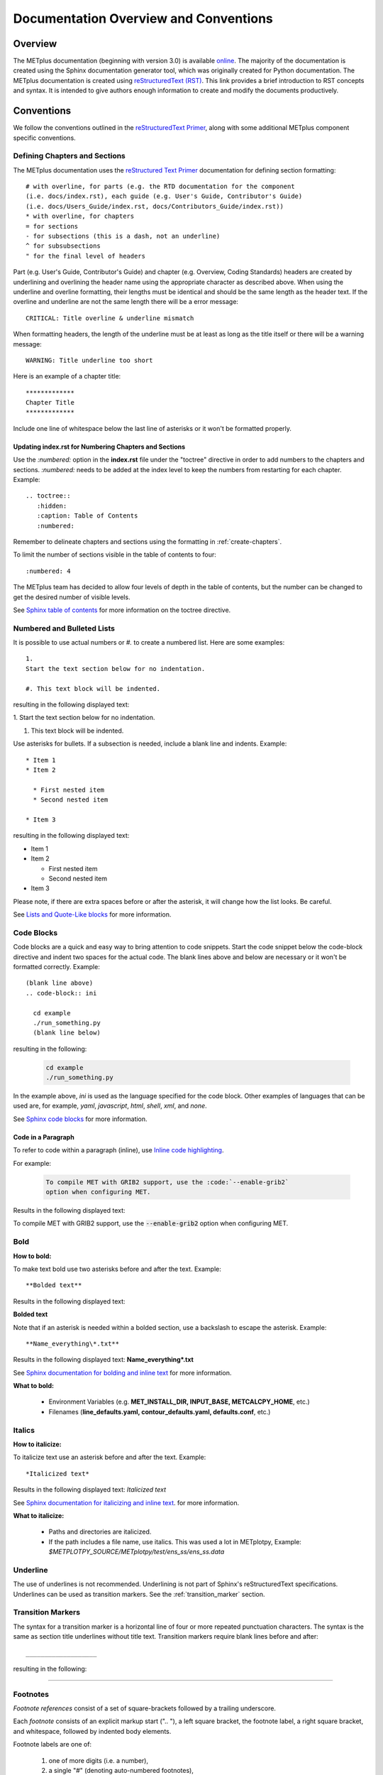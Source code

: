 **************************************
Documentation Overview and Conventions
**************************************

Overview
========

The METplus documentation (beginning with version 3.0) is available
`online <https://metplus.readthedocs.io/>`_. The majority of the documentation 
is created using the Sphinx documentation generator tool, which was originally 
created for Python documentation. The METplus documentation is created using 
`reStructuredText (RST) <https://www.sphinx-doc.org/en/master/usage/restructuredtext/basics.html>`_. 
This link provides a brief introduction to RST concepts and syntax. It is
intended to give authors enough information to create and modify the documents
productively. 

Conventions
===========

We follow the conventions outlined in the 
`reStructuredText Primer <https://www.sphinx-doc.org/en/master/usage/restructuredtext/basics.html>`_, 
along with some additional METplus component specific conventions.

.. _create-chapters:

Defining Chapters and Sections
------------------------------

The METplus documentation uses the
`reStructured Text Primer <https://www.sphinx-doc.org/en/master/usage/restructuredtext/basics.html#sections>`_
documentation for defining section formatting::

  # with overline, for parts (e.g. the RTD documentation for the component
  (i.e. docs/index.rst), each guide (e.g. User's Guide, Contributor's Guide)
  (i.e. docs/Users_Guide/index.rst, docs/Contributors_Guide/index.rst))
  * with overline, for chapters
  = for sections
  - for subsections (this is a dash, not an underline)
  ^ for subsubsections
  " for the final level of headers

Part (e.g. User's Guide, Contributor's Guide) and chapter (e.g. Overview,
Coding Standards) headers are created by underlining and overlining the
header name using the appropriate character as described above. When using
the underline and overline formatting, their lengths must be identical and
should be the same length as the header text. If the overline and
underline are not the same length there will be a error
message::

  CRITICAL: Title overline & underline mismatch

When formatting headers, the length of the underline must be at least as
long as the title itself or there will be a warning message::

  WARNING: Title underline too short
  
Here is an example of a chapter title::
  
  *************
  Chapter Title
  *************
  
Include one line of whitespace below the last line of asterisks or it won't be
formatted properly.


Updating index.rst for Numbering Chapters and Sections
^^^^^^^^^^^^^^^^^^^^^^^^^^^^^^^^^^^^^^^^^^^^^^^^^^^^^^

Use the `:numbered:` option in the **index.rst** file under the "toctree"
directive in order to add numbers to the chapters and sections.  
`:numbered:` needs to be added at the index level to keep the numbers 
from restarting for each chapter.  Example::

  .. toctree::
     :hidden:
     :caption: Table of Contents
     :numbered:

Remember to delineate chapters and sections using the formatting in 
:ref:`create-chapters`.

To limit the number of sections visible in the table of
contents to four::

  :numbered: 4

The METplus team has decided to allow four levels of depth in the
table of contents, but the number can be changed to get the desired
number of visible levels.


See
`Sphinx table of contents <https://www.sphinx-doc.org/en/master/usage/restructuredtext/directives.html#directive-toctree>`_
for more information on the toctree directive.

Numbered and Bulleted Lists
---------------------------

It is possible to use actual numbers or `#.` to create a numbered list.
Here are some examples::

  1.
  Start the text section below for no indentation.

  #. This text block will be indented.

resulting in the following displayed text:

1.
Start the text section below for no indentation.

#. This text block will be indented.


Use asterisks for bullets. If a subsection is needed, 
include a blank line and indents.  Example::

  * Item 1
  * Item 2

    * First nested item
    * Second nested item

  * Item 3

resulting in the following displayed text:

* Item 1  
* Item 2

  * First nested item
  * Second nested item

* Item 3

Please note, if there are extra spaces before or after the asterisk, 
it will change how the list looks.  Be careful.

See
`Lists and Quote-Like blocks <https://www.sphinx-doc.org/en/master/usage/restructuredtext/basics.html#lists-and-quote-like-blocks>`_
for more information.

Code Blocks
-----------

Code blocks are a quick and easy way to bring attention to code snippets.
Start the code snippet below the code-block directive and indent two
spaces for the actual code. The blank lines above and below are necessary
or it won't be formatted correctly.
Example::

  (blank line above)
  .. code-block:: ini

    cd example
    ./run_something.py
    (blank line below)

resulting in the following:

  .. code-block:: ini

    cd example
    ./run_something.py
    
In the example above, `ini` is used as the language specified for the code
block.  Other examples of languages that can be used are, for example,
`yaml`, `javascript`, `html`, `shell`, `xml`, and `none`.

See
`Sphinx code blocks <https://www.sphinx-doc.org/en/master/usage/restructuredtext/directives.html#directive-code-block>`_
for more information.

Code in a Paragraph
^^^^^^^^^^^^^^^^^^^

To refer to code within a paragraph (inline), use 
`Inline code highlighting <https://www.sphinx-doc.org/en/master/usage/restructuredtext/roles.html#role-code>`_.

For example:

  .. code-block:: none

    To compile MET with GRIB2 support, use the :code:`--enable-grib2`
    option when configuring MET.

Results in the following displayed text:

To compile MET with GRIB2 support, use the :code:`--enable-grib2`
option when configuring MET.


Bold
----

**How to bold:**

To make text bold use two asterisks before and after the text. Example::  
    
      **Bolded text** 
      
Results in the following displayed text:

**Bolded text**

Note that if an asterisk is needed within a bolded section, use a backslash
to escape the asterisk. 
Example::

  **Name_everything\*.txt**
  
Results in the following displayed text: **Name_everything\*.txt**

See
`Sphinx documentation for bolding and inline text <https://www.sphinx-doc.org/en/master/usage/restructuredtext/basics.html#inline-markup>`_
for more information.

**What to bold:**

  * Environment Variables (e.g. **MET_INSTALL_DIR, INPUT_BASE, METCALCPY_HOME**, etc.)
  * Filenames (**line_defaults.yaml, contour_defaults.yaml, defaults.conf**, etc.)

Italics
-------

**How to italicize:**

To italicize text use an asterisk before and after the text. Example::
      
      *Italicized text* 
      
Results in the following displayed text: *Italicized text*

See
`Sphinx documentation for italicizing and inline text <https://www.sphinx-doc.org/en/master/usage/restructuredtext/basics.html#inline-markup>`_.
for more information.

**What to italicize:**

  * Paths and directories are italicized.
  * If the path includes a file name, use italics. 
    This was used a lot in METplotpy, 
    Example: *$METPLOTPY_SOURCE/METplotpy/test/ens_ss/ens_ss.data* 


Underline
---------

The use of underlines is not recommended.  Underlining is not part of
Sphinx's reStructuredText specifications.  Underlines can be used as
transition markers.  See the :ref:`transition_marker` section.

.. _transition_marker:

Transition Markers
------------------

The syntax for a transition marker is a horizontal line of four or more
repeated punctuation characters. The syntax is the same as section title
underlines without title text. Transition markers require blank lines
before and after::

  ___________________

resulting in the following:

_________________


Footnotes
---------

*Footnote references* consist of a set of square-brackets followed by a trailing
underscore.

Each *footnote* consists of an explicit markup start (".. "), a left square
bracket, the footnote label, a right square bracket, and whitespace,
followed by indented body elements.

Footnote labels are one of:

  #. one of more digits (i.e. a number),
  #. a single "#" (denoting auto-numbered footnotes),
  #. a "#" followed by a simple reference name, or
  #. a single "*" (denoting auto-symbol footnotes)

METplus has typically used only the third instance described above.

An example of the `#` followed by a simple reference name footnote label is::

  * PersonA [#NCAR]_
  * PersonB [#UCAR]_
  * PersonC [#NCAR]_

  .. [#NCAR] National Center for Atmospheric Research
  .. [#UCAR] University Center for Atmospheric Research

resulting in the following displayed text:

  * PersonA [#NCAR]_
  * PersonB [#UCAR]_
  * PersonC [#NCAR]_

  .. [#NCAR] National Center for Atmospheric Research
  .. [#UCAR] University Center for Atmospheric Research

An example of the usage of footnotes in reStructured text can be seen in the
`METplus docs/index.rst file <https://raw.githubusercontent.com/dtcenter/METplus/develop/docs/index.rst>`_
and displayed in Read The Docs `here <https://metplus.readthedocs.io/en/develop/index.html>`_.
     
See
`Sphinx footnotes <https://www.sphinx-doc.org/en/master/usage/restructuredtext/basics.html#footnotes>`_
for more information.


Comments
--------

If comments need to be made within RST, use a blank line above and a ".. " to
comment out text.
Example::

  add blank line here
  .. Text you’d like commented out.

See
`Sphinx comments <https://www.sphinx-doc.org/en/master/usage/restructuredtext/basics.html#comments>`_
for more information.

Math Equations, Symbols, and Matrices
-------------------------------------

Support for math equations, symbols, and matrices is provided by the math
role: `:math:`.

Support is provided for
`mathematical content <https://docutils.sourceforge.io/docs/ref/rst/mathematics.html#math-syntax>`_
with the input format being LaTeX math syntax with support for Unicode symbols.

See the
`Sphinx math directive documentation <https://www.sphinx-doc.org/en/master/usage/restructuredtext/directives.html#directive-math>`_
and
`Math support in Sphinx <https://sphinx-rtd-trial.readthedocs.io/en/latest/ext/math.html>`_ for additional information.

There are quite a few examples in
`MET Appendix C <https://met.readthedocs.io/en/develop/Users_Guide/appendixC.html#appendix-c-verification-measures>`_.


Equations
^^^^^^^^^

To create math equations with an option to bold use `:math:\mathbf`. Then put
what is to be bolded in between 2 sets of asterisks"\*\*".
Example::  
    
      :math:\mathbf **1, 2, 3, 4, ...** :math:`mathbf{2^{n-1}}` 
      
resulting in the following displayed text: **1, 2, 3, 4, ...** :math:`mathbf{2^{n-1}}`

Symbols
^^^^^^^

To create a math symbol, in this example the Delta symbol, use the following
notation::

  :math:`Delta`

resulting in the following displayed symbol: :math:`\Delta`

Matrices
^^^^^^^^

Matrices are not frequently used in the METplus documentation, however there
is an example in the
`MET documentation for Stable Equitable Error in Probability Space (SEEPS)
<https://met.readthedocs.io/en/develop/Users_Guide/appendixC.html#stable-equitable-error-in-probability-space-seeps>`_.
Example::

  .. math:: \{S^{S}_{vf}\} = \frac{1}{2}
            \begin{Bmatrix}
               0 & \frac{1}{1-p_1} & \frac{1}{p_3} + \frac{1}{1-p_1}\\
               \frac{1}{p_1} & 0 & \frac{1}{p_3}\\
               \frac{1}{p_1} + \frac{1}{1-p_3} & \frac{1}{1-p_3} & 0
            \end{Bmatrix}

resulting in the following displayed text:

.. math:: \{S^{S}_{vf}\} = \frac{1}{2}
          \begin{Bmatrix}
             0 & \frac{1}{1-p_1} & \frac{1}{p_3} + \frac{1}{1-p_1}\\
             \frac{1}{p_1} & 0 & \frac{1}{p_3}\\
             \frac{1}{p_1} + \frac{1}{1-p_3} & \frac{1}{1-p_3} & 0
          \end{Bmatrix}

See `Overleaf's Guide - Matrices <https://www.overleaf.com/learn/latex/Matrices>`_ for more information.

Literal Include
---------------

This feature is used often in the Release Guide.  But there are other places it can also be used.
Using a literal include ensures only having to update the documentation in one place.
It is also important to use a relative path (e.g. "../../") to get to the correct 
directory of the file being referenced in the literal include.  This will keep the 
file linking to the correct version and branch.  

As an example, refer to the METplus User's Guide.  See this 
`line <https://github.com/dtcenter/METplus/blob/46f705fc2c1b861e3aa6314d030eb9b4c382d0b3/docs/use_cases/met_tool_wrapper/PointStat/PointStat.py#L55>`_ 
in the **PointStat.py** which uses RST's :code:`.. literalinclude::` 
and renders on the web in what appears to be a code block in this 
`section <https://metplus.readthedocs.io/en/develop/generated/met_tool_wrapper/PointStat/PointStat.html#metplus-configuration>`_.

Literal Blocks
--------------

Literal blocks are usually used for showing command line syntax and are
typically rendered in a monospaced font. Literal blocks are introduced
by ending a paragraph with the special marker `::`.
     
The literal block must be indented and separated by the surrounding text
with a blank line above and below the text.  Example::

  Some text::

    Write my command here
    (blank line below)
    
    
resulting in the following displayed text, noting that one of the two
colons has been removed:

  Some text::
  
    Write my command here

See
`Sphinx literal blocks <https://www.sphinx-doc.org/en/master/usage/restructuredtext/basics.html#rst-literal-blocks>`_
and
`literal blocks <https://docutils.sourceforge.io/docs/ref/rst/restructuredtext.html#literal-blocks>`_
for more information.

Substitution References
-----------------------

Substitution references are replacements in the text as defined in the :code:`rst_epilog` 
in the **docs/conf.py** file.  For example, instead of hard coding the MET version in 
the METplus documentation, a variable :code:`met_version` can be set to a value 
e.g. 12.0.0) in the **docs/conf.py** file in the following way:

.. code-block:: ini

  met_version = 12.0.0

Then, this variable is used in the :code:`rst_epilog` to set up the substitution, 
along with other variables.  For example, in the **docs/conf.py** 
file the following is defined:

.. code-block:: ini

  rst_epilog = f"""
  .. |copyright|    replace:: {copyright}
  .. |author_list|  replace:: {author_list}
  .. |release_date| replace:: {release_date}
  .. |release_year| replace:: {release_year}
  .. |release_info| replace:: {release_info}
  .. |python_version| replace:: {python_version}
  .. |met_version| replace:: {met_version}
  """

The value 12.0.0 would then be replaced in the documentation wherever 
:code:`|met_version|` is used in .rst files.  For example:

.. code-block:: ini

  MET version |met_version| or above 

There are some 
`reserved substitution variables <https://www.sphinx-doc.org/en/master/usage/restructuredtext/roles.html#substitutions>`_ 
in Sphinx.  These variables are 
:code:`|release|`, :code`|version|`, :code:`|today|`, and 
:code:`|translation progress|`. Reserved substitution variables do not 
need to be added to :code:`rst_epilog`, but other variables do.

See 
`Substitutions <https://www.sphinx-doc.org/en/master/usage/restructuredtext/basics.html#substitutions>`_ 
and 
`rst_epilog <https://www.sphinx-doc.org/en/master/usage/configuration.html#confval-rst_epilog>`_ 
for more information.

Line Blocks
-----------

Line blocks can be used where the structure of lines is significant. For
example, as a way of preserving line breaks or to preserve indents.

Having text on separate lines may be desired.  For example:

  | This text will
  | Be
  | Rendered
  | All on a single
  | Line like this

but if typed on separate lines in a RST file, the resulting displayed
text would be:

This text will Be Rendered All on a single Line like this

Note that the text is not formatted in the desired manner.

To keep the text on separate lines, use the vertical bar "| " prefix.  Each
vertical bar prefix with a space after, indicates a new line, so line breaks are
preserved. Include one line of blank space above and below text.
Example::

  blank line above
  | This text will
  | Be
  | Rendered
  | On separate lines
  | Like this
  blank line below

resulting in the following displayed text:

  | This text will
  | Be
  | Rendered
  | On separate lines
  | Like this

See line blocks under 
`Lists and Quote-like blocks <https://www.sphinx-doc.org/en/master/usage/restructuredtext/basics.html#lists-and-quote-like-blocks>`_
and the `line blocks <http://docutils.sourceforge.net/docs/ref/rst/restructuredtext.html#line-blocks>`_
section from the reStructuredText Markup Specification for more information.

Links
-----

Internal Links
^^^^^^^^^^^^^^

To support cross-referencing to locations within the same set of documentation,
standard RST labels are used.  For this to work properly, label names
**must be unique** throughout the entire document.

To link to a section, the section being linked to will need a label name
formatted in the following way:

| .. _label-name:

so that it can be referenced in a different section.

To reference the section with the label name in a different section, use
the `:ref:` role.  For example::

  :ref:`label-name`

For example, in the :ref:`running-metplus` section of the METplus User's Guide
under "Example Wrapper Use Case" it states:

* Create a :ref:`user_configuration_file` (named user_system.conf in this example).

The link to "User Configuration File" is an internal link referenced in the
following way in the .rst file::

  * Create a :ref:`user_configuration_file` (named user_system.conf in this example).

The syntax for the label name can be seen in the
`systemconfiguration.rst <https://raw.githubusercontent.com/dtcenter/METplus/develop/docs/Users_Guide/systemconfiguration.rst>`_
and looks like this::

  .. _user_configuration_file:
         
  User Configuration File 
  =======================

If the link exists in another chapter or document, and a different name
or title would be more appropriate, use the example below.
Please note, there is no space between text and the less than symbol `<`.
Example::

  :ref:`Text to show up <user_configuration_file>`

resulting in the following displayed text:

:ref:`Text to show up <user_configuration_file>`
  
See the
`Internal links documentation <https://www.sphinx-doc.org/en/master/usage/restructuredtext/basics.html#internal-links>`_
and
`Cross-referencing arbitrary locations <https://www.sphinx-doc.org/en/master/usage/referencing.html#cross-referencing-arbitrary-locations>`_
for more information.  

External Links
^^^^^^^^^^^^^^

To link to an external web page, use the following syntax::

  `Link text <link_URL>`_

The example below uses the DTC website::

    `DTC <https://dtcenter.org/>`_

resulting in the following displayed text:

`DTC <https://dtcenter.org/>`_

The link can also be separated from the target definition.
Example::

  Get the latest news at `DTC`_.
  .. _DTC: https://dtcenter.org

resulting in the following displayed text:
Get the latest news at `DTC`_.

See the
`External links documentation <https://www.sphinx-doc.org/en/master/usage/restructuredtext/basics.html#external-links>`_
for more information.

Linking Using Reference Numbers
^^^^^^^^^^^^^^^^^^^^^^^^^^^^^^^

To use a number for sections, tables, figures etc. instead of the title
use the `:numref:` role.

Example::

  Please refer to :numref:`user_configuration_file`.

resulting in the following displayed text, which shows the 
numbered section, not the name:  

Please refer to :numref:`user_configuration_file`.

See 
`Cross-referencing figures by figure number <https://www.sphinx-doc.org/en/master/usage/referencing.html#cross-referencing-figures-by-figure-number>`_
for more information.


Linking to METplus Use Cases
^^^^^^^^^^^^^^^^^^^^^^^^^^^^

Linking to METplus Use Cases must be done with an external web link. Since the
HTML file is generated from a Python script, the `:ref:` role can’t be used. 

The example below will use the METplus Use Case which has the following URL:
https://metplus.readthedocs.io/en/latest/generated/met_tool_wrapper/StatAnalysis/StatAnalysis.html#sphx-glr-generated-met-tool-wrapper-statanalysis-statanalysis-\py

The full URL is being shown above so it can be edited below.  This example will
be called "StatAnalysis: Basic Use Case".
To make sure the web address is correct:

  * Remove everything in the URL above, before the text “generated”.
    In this example, remove: `https://metplus.readthedocs.io/en/latest`
  * Put a `../` in front of “generated”
  * Also remove anything after `#`.  In this example:  
    `#sphx-glr-generated-met-tool-wrapper-statanalysis-statanalysis-py`
  * The web link should look like this example::

    `StatAnalysis: Basic Use Case <../generated/met_tool_wrapper/StatAnalysis/StatAnalysis.html>`_

  *  resulting in the following displayed text:

    `StatAnalysis: Basic Use Case <../generated/met_tool_wrapper/StatAnalysis/StatAnalysis.html>`_

Examples of the links can be seen in this 
`table <https://metplus.readthedocs.io/en/latest/Users_Guide/overview.html#metplus-components-python-requirements>`_ 
in the far right column.  Please note, it may be necessary to scroll down to
use the horizontal scroll bar to see the far right **Use Cases** column.


Linking to a Table
^^^^^^^^^^^^^^^^^^

Linking to a table is similar to linking to an internal link.
See the example below::

  .. _example_table:
         
  .. list-table:: example table

To link to this "example table" use the following syntax::

  :ref:`Example Table <example_table>`
  
which will result in the following displayed text: 

:ref:`Example Table <example_table>`

Linking to a Variable in the Glossary
^^^^^^^^^^^^^^^^^^^^^^^^^^^^^^^^^^^^^

To reference a variable in the :ref:`METplus_glossary`, use the term
role `:term:`. In the example below the variable name, USER_SCRIPT_COMMAND
will be used::

  :term:`USER_SCRIPT_COMMAND`

resulting in the following displayed text and link to the USER_SCRIPT_COMMAND
variable:

:term:`USER_SCRIPT_COMMAND`

See the documentation on the
`term role <https://www.sphinx-doc.org/en/master/usage/referencing.html#role-term>`_
for more information.


Images
------

To add an image use the
`image directive <https://docutils.sourceforge.io/docs/ref/rst/directives.html#image>`_:
`.. image::`. In the example below, an image called **doc_image_example.png**
will be added, which is located in the *figure* directory.
Example::

  .. image:: figure/doc_image_example.png

resulting in the following displayed image:

.. image:: figure/doc_image_example.png
   :width: 400

Please note, all of the images are stored in a *figure* directory, separate
from the RST files. For this Contributor's Guide, the *figure* directory is
located at *METplus/docs/Contributors_Guide/figure/*.

See
`images <https://www.sphinx-doc.org/en/master/usage/restructuredtext/basics.html#images>`_
and
`Images and Figures <https://lpn-doc-sphinx-primer-devel.readthedocs.io/concepts/images.html>`_
for more information.

Figures
-------

A figure is an image with caption and optional legend. To add a figure, use the
`figure directive <https://docutils.sourceforge.io/docs/ref/rst/directives.html#figure>`_:
`.. figure::`. In the example below a figure called
**1Issue-before-created.png** will be added, which is located in the *figure* directory.
Example::

  .. figure:: figure/1Issue-before-created.png

Please note, the figures are stored in a separate directory from the RST files.
In this case, in the *figure* directory located at
*METplus/docs/Contributors_Guide/figure/*.

We will use the image **1Issue-before-created.png**, 
located in the figure directory. This is an example
from the 
`GitHub Workflow Chapter <https://metplus.readthedocs.io/en/latest/Contributors_Guide/github_workflow.html#github-workflow>`_.
Below is an example::

  .. figure:: figure/1Issue-before-created.png

   	(Return and tab over). This is the caption for the figure.

resulting in the following displayed text and image:

.. figure:: figure/1Issue-before-created.png

	This is the caption for the figure.

See 
`Images and Figures <https://lpn-doc-sphinx-primer-devel.readthedocs.io/concepts/images.html>`_
for more information.


Automatically Number Figures
^^^^^^^^^^^^^^^^^^^^^^^^^^^^

To automatically number figures, the following needs to be added to the
**conf.py** file in the *docs* subdirectory::

  # -- Intersphinx control -----------------------------------------------------
  intersphinx_mapping = {'numpy':("https://docs.scipy.org/doc/numpy/", None)}
  
  numfig = True
  
  numfig_format = {
      'figure': 'Figure %s',
  }

Please note, the automatic numbering of figures is NOT set up in the METplus
**docs/conf.py** file, but it is set up in the MET **docs/conf.py** file.

.. _creating-tables:

Tables
------

There are a variety of
`table formats <https://docutils.sourceforge.io/docs/ref/rst/directives.html#tables>`_.
The METplus components frequently use
`list tables <https://docutils.sourceforge.io/docs/ref/rst/directives.html#list-table>`_.

List Tables
^^^^^^^^^^^

Below is an example of list table formatting::

  .. list-table:: Title # Adding a title is optional.
     :widths: 25 25     # Adding the widths is optional.
     :header-rows: 1    # Adding a header row is also optional.

     * - Heading row 1, column 1
       - Heading row 1, column 2
     * - Row 1, column 1
       -
     * - Row 2, column 1
       - Row 2, column 2

Please note that Row 1, column 2 is blank.  A blank cell must still be
accounted for in the formatting of the table.

The table will be displayed in the following way:

.. list-table:: Title
   :widths: 25 25
   :header-rows: 1 

   * - Heading row 1, column 1
     - Heading row 1, column 2
   * - Row 1, column 1
     -
   * - Row 2, column 1
     - Row 2, column 2

Line Breaks in List Tables
""""""""""""""""""""""""""

In some instances, the text in a column of a table needs to wrap to keep the
text readable.  To create a line break use :code:`:raw-html:`<br />``. See
Column Number 37-38 in the first column of 
`Table 13.8 Format information for SSVAR <https://met.readthedocs.io/en/latest/Users_Guide/ensemble-stat.html#id8>`_ 
as an example. The raw RST for that cell is:

.. code-block:: none

  FBAR_NCL, :raw-html:`<br />` FBAR_NCU

Using CSV Files to Create Tables
^^^^^^^^^^^^^^^^^^^^^^^^^^^^^^^^

It can be easier to create a table in a spreadsheet than through RST syntax.
A CSV (comma-separated values) file can be referenced in the RST file
using the "csv-table" directive.

For more information, see
`CSV Files <https://sublime-and-sphinx-guide.readthedocs.io/en/latest/tables.html#csv-files>`_
and
`CSV Table <https://docutils.sourceforge.io/docs/ref/rst/directives.html#csv-table-1>`_.

As of 2023, using CSV files to create tables hasn't been used in the METplus
documentation.

Converting an Existing Table into a List Table
^^^^^^^^^^^^^^^^^^^^^^^^^^^^^^^^^^^^^^^^^^^^^^
If a table already exists it can be converted into a Sphinx list table by
copying the existing table into a Google Sheet and using formulas to
restructure it into a list table format. An example of how to do this is
described below. This
`spreadsheet <https://docs.google.com/spreadsheets/d/1splypR5JLRLgokFwUcAXqkWGJvQkJ4IYX9IoD8niyyY/>`_
is used as an example.

The first step is to copy the table into the first cell (A1) of the
spreadsheet.

.. image:: figure/example_table_1.png

Next, using a cell in a column that is not used by the
existing table (in this example column D or a column further to the right
could be used), paste in the formula below to reformat the existing table::

  =ArrayFormula(transpose(split(concatenate(A1:C&char(9)),char(9))))

.. note::

  In the formula above "C" is used.  The "C" represents the last
  column used by the table and should be modified if a column
  past "C" is used.

In the formula above, the following functions are used and documentation
describing each function is linked below:

  * `char <https://https://support.google.com/docs/answer/3094120?hl=en&ref_topic=3105625&sjid=11023572608666589922-NA>`_ -
    Converts a number into a character according to the current Unicode table.

  * `split <https://support.google.com/docs/answer/3094136?sjid=11023572608666589922-NA>`_ -
    Divides text around a specified character or string and puts each
    fragment into a separate cell in the row.

  * `transpose <https://support.google.com/docs/answer/3094262?sjid=11023572608666589922-NA>`_ -
    Transposes the rows and columns of an array or range of cells.

  * `ArrayFormula <https://support.google.com/docs/answer/3093275?sjid=11023572608666589922-NA>`_ -
    Enables the display of values returned from an array formula into
    multiple rows and/or columns and the use of non-array functions with
    arrays.

In this example, the formula lives in cell E6 and the resulting reformatted
data is in column E. This reformatted data will be used to create the
formatting for a list table in an adjacent column.

.. image:: figure/example_table_2.png

Next, the metadata information for the table will be listed in cells F1 - F4::

  .. list-table:: Example Table
     :widths: auto
     :header-rows: 1
     (leave a blank line below)

to match the format that is needed for RST.

.. image:: figure/example_table_3.png

Now, the necessary formatting for a list-table will be added, in a new column,
to the reformatted data in column E.  An asterisk represents the start of a
row.  It is important that the asterisk be lined up with the first colon
under the metadata information described above (e.g. the first colon in
":width:" and ":header-rows:"). Note that in the example below, there are three
spaces before the asterisk. Starting with the adjacent cell to the
first cell of the reformatted data (in this case cell F6), add the following
formula to the cell, updating the cell number E6 if necessary::

  ="   * - "&E6 

In the two cells below (in this case, cells F7 and F8), add the following
formulas, updating the cell numbers E7 and E8, if necessary::

  ="     - "&E7 
  ="     - "&E8

Note that in the example above there are five spaces before the dash for proper
alignment.

To copy this formatting to the other cells, simply highlight the cells with
the newly added formulas, click and hold your mouse on the blue dot in the
lower right corner, and drag down to the last cell in the reformatted data
(Column E, in this example).

.. image:: figure/example_table_4.png

Now, copy and paste the contents of the latest reformatted column (in this
example, from column F)::

  .. list-table:: Example Table
     :widths: auto
     :header-rows: 1

     * - Subject
       - Professor
       - Number of Students
     * - Math
       - Patel
       - 16
     * - English
       - Smith
       - 18
     * - Science
       - Zhou
       - 17
     * - History
       - Hayashi
       - 19

ensuring that the data is properly aligned as shown in this
`List Table  <https://docutils.sourceforge.io/docs/ref/rst/directives.html#list-table>`_
example.  If it is not properly aligned, it will need to be realigned.

Below is the resulting displayed table:

.. _example_table:

.. list-table:: Example Table
   :widths: auto
   :header-rows: 1

   * - Subject
     - Professor
     - Number of Students
   * - Math
     - Patel
     - 16
   * - English
     - Smith
     - 18
   * - Science
     - Zhou
     - 17
   * - History
     - Hayashi
     - 19

Grid Tables
^^^^^^^^^^^

Grid tables are created by "drawing" the table structure with various symbols,
via grid-like "ASCII art". Creating grid tables can be cumbersome to create,
however the
`Grid Tables <https://docutils.sourceforge.io/docs/ref/rst/restructuredtext.html#grid-tables>`_
documentation indicates that the
`Emacs table mode <https://table.sourceforge.net/>`_ allows for easier editing
of grid tables.

An example of the use of a grid table can be found in the MET Installation Guide under the
dropdown title **IF THE USER ALREADY HAS THE LIBRARY DEPENDENCIES INSTALLED** in
the section 
`External Library Handling in compile_MET_all.sh <https://met.readthedocs.io/en/latest/Users_Guide/installation.html#external-library-handling-in-compile-met-all-sh>`_.

To force a grid table to use a line break inside of a cell so that the text will
wrap, insert an empty line between the text to be wrapped.  The raw RST for this table
looks like:

.. code-block:: none

    +-------------------+--------------------------------+------------------------------+
    | **Feature**       | **Configuration Option**       | **Environment Variables**    |
    +===================+================================+==============================+
    | *Always*          |                                | MET_BUFRLIB,                 |
    |                   |                                |                              |
    | *Required*        |                                | BUFRLIB_NAME,                |
    |                   |                                |                              |
    |                   |                                | MET_PROJ,                    |
    |                   |                                |                              |
    |                   |                                | MET_HDF5,                    |
    |                   |                                |                              |
    |                   |                                | MET_NETCDF,                  |
    |                   |                                |                              |
    |                   |                                | MET_GSL                      |
    +-------------------+--------------------------------+------------------------------+
    | *Optional*        | :code:`--enable-all` or        | MET_GRIB2CLIB,               |
    |                   |                                |                              |
    | GRIB2             | :code:`--enable-grib2`         | MET_GRIB2CINC,               |        
    |                   |                                |                              |
    | Support           |                                | GRIB2CLIB_NAME,              |
    |                   |                                |                              |
    |                   |                                | LIB_JASPER,                  |
    |                   |                                |                              |
    |                   |                                | LIB_PNG,                     |
    |                   |                                |                              |
    |                   |                                | LIB_Z                        |
    +-------------------+--------------------------------+------------------------------+
    | *Optional*        | :code:`--enable-all` or        | MET_PYTHON_BIN_EXE,          |
    |                   |                                |                              |
    | Python            | :code:`--enable-python`        | MET_PYTHON_CC,               |
    |                   |                                |                              |
    | Support           |                                | MET_PYTHON_LD                |
    +-------------------+--------------------------------+------------------------------+
    | *Optional*        | :code:`--enable-all` or        | MET_ATLAS,                   |
    |                   |                                |                              |
    | Unstructured Grid | :code:`--enable-ugrid`         | MET_ECKIT                    |
    |                   |                                |                              |
    | Support           |                                |                              |
    +-------------------+--------------------------------+------------------------------+
    | *Optional*        | :code:`--enable-all` or        | MET_HDF                      |
    |                   |                                |                              |
    | LIDAR2NC          | :code:`--enable-lidar2nc`      |                              |
    |                   |                                |                              |
    | Support           |                                |                              |
    +-------------------+--------------------------------+------------------------------+
    | *Optional*        | :code:`--enable-all` or        | MET_HDF,                     |
    |                   |                                |                              |
    | MODIS             | :code:`--enable-modis`         | MET_HDFEOS                   |
    |                   |                                |                              |
    | Support           |                                |                              |
    +-------------------+--------------------------------+------------------------------+
    | *Optional*        | :code:`--enable-all` or        | MET_CAIRO,                   |
    |                   |                                |                              |
    | MODE Graphics     | :code:`--enable-mode_graphics` | MET_FREETYPE                 |
    |                   |                                |                              |
    | Support           |                                |                              |
    +-------------------+--------------------------------+------------------------------+



PrettyTable
^^^^^^^^^^^

`PrettyTable <https://pypi.org/project/prettytable/>`_ is a simple Python
library for easily displaying tabular data in a visually appealing ASCII
table format. PrettyTable formats tables in an attractive ASCII form.

A PrettyTable was used to create this
`message_type <https://metplus.readthedocs.io/en/develop/Users_Guide/systemconfiguration.html#message-type>`_
table. The formatting for this table looks like::

  +------------------+---------------------------------------------+
  | Old (Incorrect): |           message_type = [ "ADPSFC" ];      |
  +------------------+---------------------------------------------+
  |  New (Correct):  |           message_type = [ "ADPUPA" ];      |
  +------------------+---------------------------------------------+
  | METplus Config:  | :term:`ENSEMBLE_STAT_MESSAGE_TYPE` = ADPSFC |
  +------------------+---------------------------------------------+

resulting in the following displayed table:

+------------------+---------------------------------------------+
| Old (Incorrect): |           message_type = [ "ADPSFC" ];      |
+------------------+---------------------------------------------+
|  New (Correct):  |           message_type = [ "ADPUPA" ];      |
+------------------+---------------------------------------------+
| METplus Config:  | :term:`ENSEMBLE_STAT_MESSAGE_TYPE` = ADPSFC |
+------------------+---------------------------------------------+

      
Dropdown Menus
--------------

Dropdown menus, also known as accordions or collapsable lists are used
extensively in the :ref:`release-notes` to make the Release Notes easier
to read.  An example of how to use a dropdown menu is shown below.

Example::

  .. dropdown:: Title for the Dropdown Box

     Text in the dropdown box

resulting in the following display:

.. dropdown:: Title for the Dropdown Box

   Text in the dropdown box

See
`Dropdowns <https://sphinx-design.readthedocs.io/en/latest/dropdowns.html>`_ 
documentation page for more information.

In order to use this functionality, changes need to be made to add the
sphinx-design extension.  These changes are described on the sphinx-design
`Getting Started <https://sphinx-design.readthedocs.io/en/latest/get_started.html>`_
page.

"sphinx_design" needs to be added to the **extension** list in the **docs/conf.py**
file and "sphinx-design" needs to be added to the **docs/requirements.txt** file.

Please note that a search for a word will work even when the dropdown text isn’t
expanded.  


Notes and Warnings
------------------

Use notes and warnings to make a sentence stand out visually.

Notes
^^^^^

Use a note for information you want the user to pay particular attention to.

Below is an example of formatting for a note::

  .. note::
   This is a note.
   
   If note text is long, ensure the lines are indented at the same level as
   the note tag. If the formatting is incorrect, the note will not be
   displayed properly.

   Notes can have more than one paragraph. Each paragraph must be
   indented at the same level as the rest of the note.

resulting in the following displayed text:

.. note::
   This is a note.

   If note text is long, ensure the lines are indented at the same level as
   the note tag. If the formatting is incorrect, the note will not be
   displayed properly.

   Notes can have more than one paragraph. Each paragraph must be
   indented at the same level as the rest of the note.
   
   

Warnings
^^^^^^^^

Use a warning for information the user must understand to avoid negative consequences.

Below is an example of formatting for a warning::

  .. warning::
    This is a warning. 

    Warnings are formatted in the same way as notes (see above). In the same way,
    the lines must be indented at the same level as the warning tag.

resulting in the following displayed text:

.. warning::
    This is warning text. Use a warning for information the user must
    understand to avoid negative consequences.

    Warnings are formatted in the same way as notes. In the same way,
    lines must be broken and indented under the warning tag.


Below is an example from the :ref:`METplus_glossary`.
Example::

  ADECK_FILE_PREFIX
       .. warning:: **DEPRECATED:** Please use TC_PAIRS_ADECK_TEMPLATE.

resulting in the following displayed text:

ADECK_FILE_PREFIX
     .. warning:: **DEPRECATED:** Please use TC_PAIRS_ADECK_TEMPLATE.


Troubleshooting
---------------

Testing RST Formatting in an Online Editor
^^^^^^^^^^^^^^^^^^^^^^^^^^^^^^^^^^^^^^^^^^

It can be time consuming to wait for Read the Docs to build. To quickly test how
the RST will be displayed, use the 
`Online Sphinx Editor <https://www.tutorialspoint.com/online_restructure_editor.php>`_.
Click on 'Execute' to view the rendered documentation in the 'Result' window.

WARNING: Duplicate explicit target name
^^^^^^^^^^^^^^^^^^^^^^^^^^^^^^^^^^^^^^^

It may be necessary or desirable to have two links with the same name,
for example, when referring to a METplus Use Case. However, using links
with the same name can result in the "WARNING: Duplicate explicit target name".

To resolve this warning, first, determine if it is possible and makes sense
to distinguish the name of the link, and change the name of the link. If it
is best to use the same link name,
`anonymous hyperlinks <https://docutils.sourceforge.io/docs/ref/rst/restructuredtext.html#anonymous-hyperlinks>`__
can be used. Anonymous hyperlink references are specified with two underscores
instead of one.  For example, instead of the typical link syntax

.. code-block:: none

  `Link text <link_URL>`_

use two underscores at the end of the formatting, like this:

.. code-block:: none

  `Link text <link_URL>`__

See `anonymous hyperlinks <https://docutils.sourceforge.io/docs/ref/rst/restructuredtext.html#anonymous-hyperlinks>`__
for more information. 

Escape Characters
^^^^^^^^^^^^^^^^^

Some characters have special meanings in RST.  This requires an escaping
mechanism to override the default meaning of the desired character. In
reStructuredText the backslash is used as the escape mechanism and is
commonly used as an escaping character in other domains.

See
`Escaping Mechanism <https://docutils.sourceforge.io/docs/ref/rst/restructuredtext.html#escaping-mechanism>`_
for further information.

Dashes
""""""

At times it is necessary to display more than one dash.  For example,
in displaying options to Python commands.  In order to display more
than one dash, the dash must be escaped with a backslash character.

Example::

  run_program.py \-\-help

resulting in the following displayed test:

run_program.py \-\-help 


Underscores
"""""""""""

Variable names often include an underscore. For instance, "FNNN\_".
The following formatting::

  FNNN_

results in a warning in the documentation. To correctly format the
underscored variable name, it is necessary to escape the underscore
with the backslash character as shown below::

  FNNN\_

resulting in the following displayed text:

FNNN\_


Asterisks
"""""""""

Asterisks are used for italicizing and bolding and are used in
bulleted lists.

If asterisks appear in running text and could be confused with a
special function, it is necessary to use a backslash to escape the
asterisk.

For example::

  \*

results in the displayed asterisk, as expected:

\*


Sphinx Modules
--------------

The following Sphinx modules are required to generate the described
documentation:

  * sphinx-gallery
  * sphinx
  * sphinx-rtd-theme
  * sphinx-design

The versions being used by the current METplus release can be viewed
in the **docs/requirements.txt** file in the
`METplus GitHub Repository <https://github.com/dtcenter/METplus/>`_.


Description of Documentation Directories
========================================

Core documentation is divided into four sections: User's Guide, Contributor's
Guide, Release Guide, and Verification Datasets Guide all of which reside
under the *METplus/docs* directory and contain files ending in .rst.

Documentation for the use cases is found in the following directories:

* *METplus/docs/use_cases/met_tool_wrapper*

  * This directory contains documentation pertaining to use cases that use
    one MET *tool/METplus* wrapper.

* *METplus/docs/use_cases/model_applications*
	
  * This directory contains documentation pertaining to use cases that are
    based on model data, and utilize more than one MET *tool/METplus*
    wrapper.

Please refer to the :ref:`Document New Use Case <use_case_documentation>`
section for more information on documenting a new use case.


Adding New Documentation
========================

To determine where to add new documentation:

* The User's Guide for any instructions or details that will enable a user
  to run/use the use case and/or new code.

* The Contributor's Guide for instructions on creating/constructing new
  code.

* The Release Guide for instructions for creating software releases for any
  METplus component, including official, bugfix, and development releases.

* The Verification Datasets Guide for any relevant "truth" datasets, including
  data from satellite platforms (geostationary and polar orbiting), gridded
  analyses (global and regional), station or point-based datasets (global and
  regional), and radar networks.


User's Guide:
-------------
  
* To add/modify any content that affects METplus users.
* Modify any of the affected sections from the
  *METplus/docs/Users_Guide* directory:
  
  * **glossary.rst** (Glossary)
  * **references.rst** (Reference)
  * **configuration.rst** (Configuration)
  * **usecases.rst** (Use cases)
  * **wrappers.rst** (METplus wrappers)

Contributor's Guide:
--------------------
  
* To add/modify any content that affects METplus contributors.
* Modify any of the affected sections from the
  *METplus/docs/Contributors_Guide* directory:
  
  * **add_use_case.rst** (How to add new use cases)
  * **basic_components.rst** (The basic components of a METplus wrapper)
  * **coding_standards.rst** (The coding standards currently in use)
  * **conda_env.rst**  (How to set up the conda environment for
    running METplus)
  * **continuous_integration.rst** (How to set up a continuous integration
    workflow)
  * **create_wrapper.rst** (How to create a new METplus wrapper)
  * **deprecation.rst** (What to do to deprecate a variable)
  * **documentation.rst** (Describing the documentation process and files)
  * **github_workflow.rst** (A description of how releases are made,
    how to to obtain source code from the GitHub repository)
  * **index.rst** (The page that shows all the 'chapters/sections'
    of the Contributor's Guide)
  * **testing.rst** (A description of how to set up testing the
    wrapper code)

Release Guide:
--------------

* To add/modify the instructions for creating software releases for
  any METplus component, including official, bugfix, and development
  releases.

* Each METplus component has a top level file (e.g. **metplus.rst**)
  which simply contains references to files for each of the
  releases.  For example, **metplus.rst** contains references to:
    
  * metplus_official.
  * metplus_bugfix.
  * metplus_development.

* Each release file (e.g. **metplus_official.rst**, **metplus_bugfix.rst**,
  **metplus_development.rst**) contains, at a minimum, a replacement
  value for the projectRepo variable and include
  statements for each release step.  These individual steps
  (e.g. **open_release_issue.rst**, **clone_project_repository.rst**, etc.)
  may be common to multiple METplus components.  These common steps
  are located in the *release_steps* directory.  However, a METplus
  component may have different instructions from other components
  (e.g. For **METplus wrappers**, **update_version.rst**,
  **create_release_extra.rst**, etc.). In this case, the instructions
  that are specific to that component are located in a subdirectory
  of *release_steps*.  For example, files that are specific to
  METplus wrappers are located in *release_steps/metplus*, files
  that are specific to METcalcpy are located in
  *release_steps/metcalcpy*.

* The file for each individual step (e.g. **open_release_issue.rst**,
  **update_version.rst**, etc.) contains the instructions for
  completing that step for the release.  
    

Verification Datasets Guide:
----------------------------

* To add/modify any relevant datasets in an attempt to create a
  centralized catalog of verification datasets to provide the model
  verification community with relevant "truth" datasets. See the
  `Verification Datasets Guide Overview <https://metplus.readthedocs.io/en/latest/Verification_Datasets/overview.html>`_
  for more information. 

.. _read-the-docs:

Read the Docs METplus Documentation
===================================

The METplus components use `Read the Docs <https://docs.readthedocs.io/>`_ to
build and display the documentation. Read the Docs simplifies the
documentation process by building, versioning, and hosting the documentation.

Read the Docs supports multiple versions for each repository. For the METplus
components, the "latest" version will point to the latest official (stable)
release. The "develop" or "development" version will point to the most up to
date development code. There may also be other previous versions of the
software available in the version selector menu.

Automation rules allow project maintainers to automate actions on new branches
and tags on repositories.  For the METplus components, documentation is
automatically built by Read the Docs when a new tag is created and when a
branch is created with the prefix:

  * feature (e.g. feature_836_rtd_doc)
    
  * bugfix (e.g. bugfix_1716_develop_perc_thresh)

The documentation of these "versions" are automatically hidden, however, the
documentation can be accessed by directly modifying the URL. For example, to
view "feature_836_rtd_doc" for the METplus repository the URL would be:

  *https://metplus.readthedocs.io/en/feature_836_rtd_doc*

  (Note that this link is not valid as this branch does not currently exist,
  however contributors can replace the "*feature_836_rtd_doc*" with the
  appropriate branch name.)
  
The URL branch name will be lowercase regardless of the actual branch
letter casing,
i.e. "*feature_836_RTD_Doc*" branch would be accessed by the
above-mentioned URL.
  
Read the Docs will automatically delete the documentation for a feature
branch and a bugfix branch when the branch is deleted.

Documentation for each METplus component can be found at the links below:

* `METplus <https://metplus.readthedocs.io/>`_
* `MET <https://met.readthedocs.io/>`_  
* `METcalcpy <https://metcalcpy.readthedocs.io/>`_
* `METdataio <https://metdataio.readthedocs.io/>`_
* `METexpress <https://metexpress.readthedocs.io/>`_
* `METplotpy <https://metplotpy.readthedocs.io/>`_
* `METviewer <https://metviewer.readthedocs.io/>`_


Building Sphinx Documentation Manually
======================================

Documentation does not have to be built manually as it is automatically
generated by Read The Docs.  See the
:ref:`Read the Docs section <read-the-docs>` for further information.
However, contributors can still build the documentation manually if
desired.

.. note::
   
  It is assumed that the web browser application and METplus
  source code are located on the same computer/host.

All the sphinx modules (listed earlier) need to be present in order to
generate the HTML content that comprises the documentation.
From the command line, change to the *METplus/docs* directory and
enter the following:

.. code-block:: none

	./build_docs.py

This script does the following:

* Builds the Sphinx documentation
* Builds the doxygen documentation
* Removes unwanted text from use case documentation
* Copies doxygen files into* _build/html* for easy deployment
* Creates symbolic links under Users_Guide to the directories under
  "generated" to preserve old URL paths

The html files that are created can be found in the *METplus/docs/_build/html*
directory.  The web browser can point to this directory by entering
the following in the web browser's navigation bar:

   *file:///<path-to>/METplus/docs/_build/html/index.html*

Where <path-to> is the full file path leading to the METplus source code. This
will direct to the home page of the documentation.  Click on the links to
navigate to the desired information.

Relevant Documentation for Contributors
=======================================

The Doxygen tool is employed to create documentation from the source code.
This documentation is useful in generating details about the METplus wrapper
API (Application Programming Interface).
This is a useful reference for contributors to peruse prior to creating
new METplus wrappers.
The Doxygen files located in the */path/to/METplus/docs/doxygen* directory
do **NOT** need to be modified and should not be modified.


For more information about Doxygen, please refer to this
`Doxygen web page <http://doxygen.nl/>`_.

`Download and install Doxygen <http://doxygen.nl/download.html>`_
to create this documentation.

**Note**: Doxygen version 1.8.9.1 or higher is required to create the
documentation for the METplus wrappers.

Create the Doxygen documentation by performing the following:

* Ensure that the user is working with Python 3.6 (minimum).
* cd to the */path/to/METplus/sorc* directory, where */path/to* is the
  file path where the METplus source code is installed.
* At the command line, enter the following:

  .. code-block:: none
		  
       make clean
       make doc
	  
The first command cleans up any existing documentation, and the second
generates new documentation based on the current source code.

The HTML files are generated in the */path/to/METplus/docs/doxygen/html*
directory, which can be viewed in the local browser. The file corresponding
to the home page is */path/to/METplus/docs/doxygen/html/index.html*.

Useful information can be found under the *Packages*, *Classes*, and
*Python Files* tabs located at the top of the home page.

